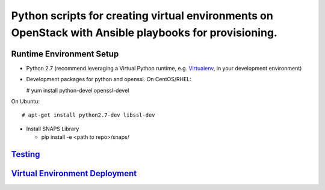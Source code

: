 Python scripts for creating virtual environments on OpenStack with Ansible playbooks for provisioning.
======================================================================================================

Runtime Environment Setup
-------------------------

-  Python 2.7 (recommend leveraging a Virtual Python runtime, e.g.
   `Virtualenv <https://virtualenv.pypa.io>`__, in your development
   environment)
-  Development packages for python and openssl. On CentOS/RHEL:

   # yum install python-devel openssl-devel

On Ubuntu:

::

      # apt-get install python2.7-dev libssl-dev

-  Install SNAPS Library

   -  pip install -e <path to repo>/snaps/

`Testing <Testing.rst>`__
-------------------------

`Virtual Environment Deployment <VirtEnvDeploy.rst>`__
------------------------------------------------------
